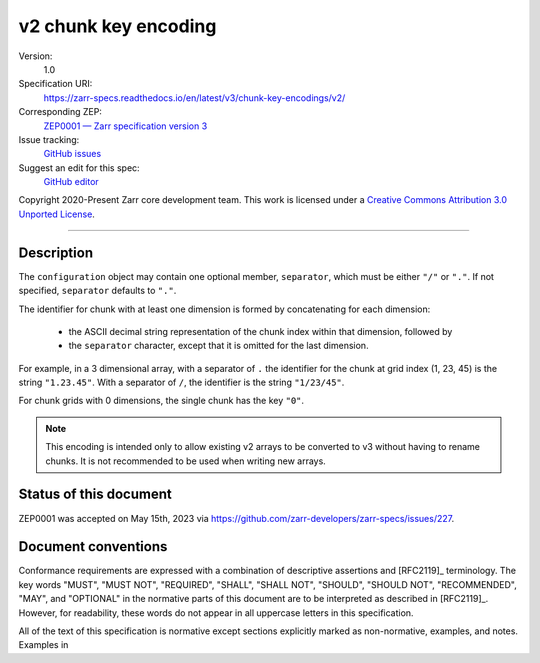 .. _v2-chunkkeyencoding:

=====================
v2 chunk key encoding
=====================

Version:
    1.0
Specification URI:
    https://zarr-specs.readthedocs.io/en/latest/v3/chunk-key-encodings/v2/
Corresponding ZEP:
    `ZEP0001 — Zarr specification version 3 <https://zarr.dev/zeps/draft/ZEP0001.html>`_
Issue tracking:
    `GitHub issues <https://github.com/zarr-developers/zarr-specs/labels/chunk-grid>`_
Suggest an edit for this spec:
    `GitHub editor <https://github.com/zarr-developers/zarr-specs/blob/main/docs/v3/chunk-key-encodings/v2/index.rst>`_

Copyright 2020-Present Zarr core development team. This work
is licensed under a `Creative Commons Attribution 3.0 Unported License
<https://creativecommons.org/licenses/by/3.0/>`_.

----

Description
===========

The ``configuration`` object may contain one optional member,
``separator``, which must be either ``"/"`` or ``"."``.  If not specified,
``separator`` defaults to ``"."``.

The identifier for chunk with at least one dimension is formed by
concatenating for each dimension:

 - the ASCII decimal string representation of the chunk index within that
   dimension, followed by

 - the ``separator`` character, except that it is omitted for the last
   dimension.

For example, in a 3 dimensional array, with a separator of ``.`` the identifier
for the chunk at grid index (1, 23, 45) is the string ``"1.23.45"``.  With a
separator of ``/``, the identifier is the string ``"1/23/45"``.

For chunk grids with 0 dimensions, the single chunk has the key ``"0"``.

.. note::

    This encoding is intended only to allow existing v2 arrays to be
    converted to v3 without having to rename chunks.  It is not recommended
    to be used when writing new arrays.


Status of this document
=======================

ZEP0001 was accepted on May 15th, 2023 via https://github.com/zarr-developers/zarr-specs/issues/227.


Document conventions
====================

Conformance requirements are expressed with a combination of
descriptive assertions and [RFC2119]_ terminology. The key words
"MUST", "MUST NOT", "REQUIRED", "SHALL", "SHALL NOT", "SHOULD",
"SHOULD NOT", "RECOMMENDED", "MAY", and "OPTIONAL" in the normative
parts of this document are to be interpreted as described in
[RFC2119]_. However, for readability, these words do not appear in all
uppercase letters in this specification.

All of the text of this specification is normative except sections
explicitly marked as non-normative, examples, and notes. Examples in
